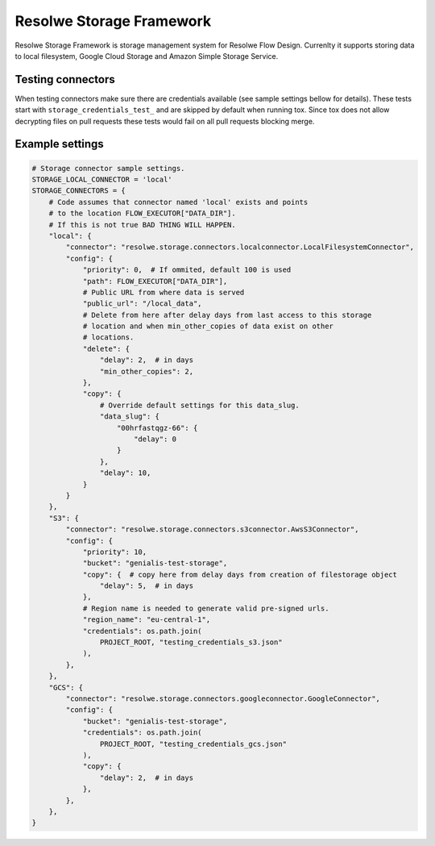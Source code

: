 =========================
Resolwe Storage Framework
=========================

Resolwe Storage Framework is storage management system for Resolwe Flow Design.
Currenlty it supports storing data to local filesystem, Google Cloud Storage
and Amazon Simple Storage Service.

Testing connectors
==================

When testing connectors make sure there are credentials available (see sample
settings bellow for details). These tests start with 
``storage_credentials_test_`` and are skipped by default when running tox. Since
tox does not allow decrypting files on pull requests these tests would fail on
all pull requests blocking merge.

Example settings
================

.. code::

    # Storage connector sample settings.
    STORAGE_LOCAL_CONNECTOR = 'local'
    STORAGE_CONNECTORS = {
        # Code assumes that connector named 'local' exists and points
        # to the location FLOW_EXECUTOR["DATA_DIR"].
        # If this is not true BAD THING WILL HAPPEN.
        "local": {
            "connector": "resolwe.storage.connectors.localconnector.LocalFilesystemConnector",
            "config": {
                "priority": 0,  # If ommited, default 100 is used
                "path": FLOW_EXECUTOR["DATA_DIR"],
                # Public URL from where data is served
                "public_url": "/local_data",
                # Delete from here after delay days from last access to this storage
                # location and when min_other_copies of data exist on other
                # locations.
                "delete": {
                    "delay": 2,  # in days
                    "min_other_copies": 2,
                },
                "copy": {
                    # Override default settings for this data_slug.
                    "data_slug": {
                        "00hrfastqgz-66": {
                            "delay": 0
                        }
                    },
                    "delay": 10,
                }
            }
        },
        "S3": {
            "connector": "resolwe.storage.connectors.s3connector.AwsS3Connector",
            "config": {
                "priority": 10,
                "bucket": "genialis-test-storage",
                "copy": {  # copy here from delay days from creation of filestorage object
                    "delay": 5,  # in days
                },
                # Region name is needed to generate valid pre-signed urls.
                "region_name": "eu-central-1",
                "credentials": os.path.join(
                    PROJECT_ROOT, "testing_credentials_s3.json"
                ),
            },
        },
        "GCS": {
            "connector": "resolwe.storage.connectors.googleconnector.GoogleConnector",
            "config": {
                "bucket": "genialis-test-storage",
                "credentials": os.path.join(
                    PROJECT_ROOT, "testing_credentials_gcs.json"
                ),
                "copy": {
                    "delay": 2,  # in days
                },
            },
        },
    }
